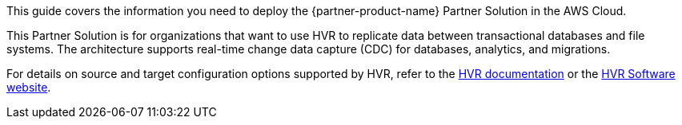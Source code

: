 This guide covers the information you need to deploy the {partner-product-name} Partner Solution in the AWS Cloud.

This Partner Solution is for organizations that want to use HVR to replicate data between transactional databases and file systems. The architecture supports real-time change data capture (CDC) for databases, analytics, and migrations.

For details on source and target configuration options supported by HVR, refer to the https://www.hvr-software.com/docs/5[HVR documentation^] or the https://www.hvr-software.com[HVR Software website^].
